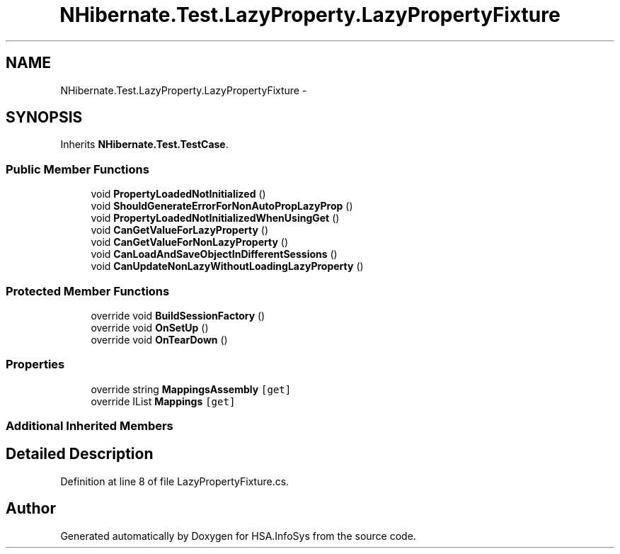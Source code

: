 .TH "NHibernate.Test.LazyProperty.LazyPropertyFixture" 3 "Fri Jul 5 2013" "Version 1.0" "HSA.InfoSys" \" -*- nroff -*-
.ad l
.nh
.SH NAME
NHibernate.Test.LazyProperty.LazyPropertyFixture \- 
.SH SYNOPSIS
.br
.PP
.PP
Inherits \fBNHibernate\&.Test\&.TestCase\fP\&.
.SS "Public Member Functions"

.in +1c
.ti -1c
.RI "void \fBPropertyLoadedNotInitialized\fP ()"
.br
.ti -1c
.RI "void \fBShouldGenerateErrorForNonAutoPropLazyProp\fP ()"
.br
.ti -1c
.RI "void \fBPropertyLoadedNotInitializedWhenUsingGet\fP ()"
.br
.ti -1c
.RI "void \fBCanGetValueForLazyProperty\fP ()"
.br
.ti -1c
.RI "void \fBCanGetValueForNonLazyProperty\fP ()"
.br
.ti -1c
.RI "void \fBCanLoadAndSaveObjectInDifferentSessions\fP ()"
.br
.ti -1c
.RI "void \fBCanUpdateNonLazyWithoutLoadingLazyProperty\fP ()"
.br
.in -1c
.SS "Protected Member Functions"

.in +1c
.ti -1c
.RI "override void \fBBuildSessionFactory\fP ()"
.br
.ti -1c
.RI "override void \fBOnSetUp\fP ()"
.br
.ti -1c
.RI "override void \fBOnTearDown\fP ()"
.br
.in -1c
.SS "Properties"

.in +1c
.ti -1c
.RI "override string \fBMappingsAssembly\fP\fC [get]\fP"
.br
.ti -1c
.RI "override IList \fBMappings\fP\fC [get]\fP"
.br
.in -1c
.SS "Additional Inherited Members"
.SH "Detailed Description"
.PP 
Definition at line 8 of file LazyPropertyFixture\&.cs\&.

.SH "Author"
.PP 
Generated automatically by Doxygen for HSA\&.InfoSys from the source code\&.
